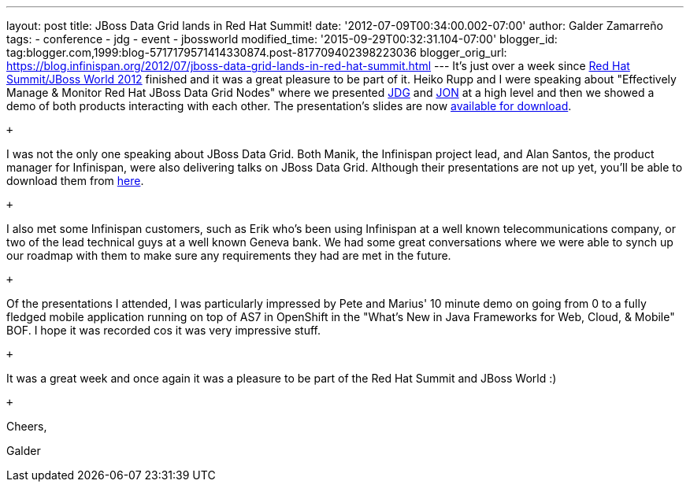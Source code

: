 ---
layout: post
title: JBoss Data Grid lands in Red Hat Summit!
date: '2012-07-09T00:34:00.002-07:00'
author: Galder Zamarreño
tags:
- conference
- jdg
- event
- jbossworld
modified_time: '2015-09-29T00:32:31.104-07:00'
blogger_id: tag:blogger.com,1999:blog-5717179571414330874.post-817709402398223036
blogger_orig_url: https://blog.infinispan.org/2012/07/jboss-data-grid-lands-in-red-hat-summit.html
---
It's just over a week since http://www.redhat.com/summit/[Red Hat
Summit/JBoss World 2012] finished and it was a great pleasure to be part
of it. Heiko Rupp and I were speaking about "Effectively Manage &
Monitor Red Hat JBoss Data Grid Nodes" where we presented
http://www.redhat.com/products/jbossenterprisemiddleware/data-grid/[JDG]
and
http://www.redhat.com/products/jbossenterprisemiddleware/operations-network/[JON]
at a high level and then we showed a demo of both products interacting
with each other. The presentation's slides are now
http://rhsummit.files.wordpress.com/2012/03/zamarreno_data_grids.pdf[available
for download].

 +

I was not the only one speaking about JBoss Data Grid. Both Manik, the
Infinispan project lead, and Alan Santos, the product manager for
Infinispan, were also delivering talks on JBoss Data Grid. Although
their presentations are not up yet, you'll be able to download them from
http://www.redhat.com/summit/2012/presentations/jbossworld/[here]. +

 +

I also met some Infinispan customers, such as Erik who's been using
Infinispan at a well known telecommunications company, or two of the
lead technical guys at a well known Geneva bank. We had some great
conversations where we were able to synch up our roadmap with them to
make sure any requirements they had are met in the future.

 +

Of the presentations I attended, I was particularly impressed by Pete
and Marius' 10 minute demo on going from 0 to a fully fledged mobile
application running on top of AS7 in OpenShift in the "What's New in
Java Frameworks for Web, Cloud, & Mobile" BOF. I hope it was recorded
cos it was very impressive stuff.

 +

It was a great week and once again it was a pleasure to be part of the
Red Hat Summit and JBoss World :)

 +

Cheers,

Galder
